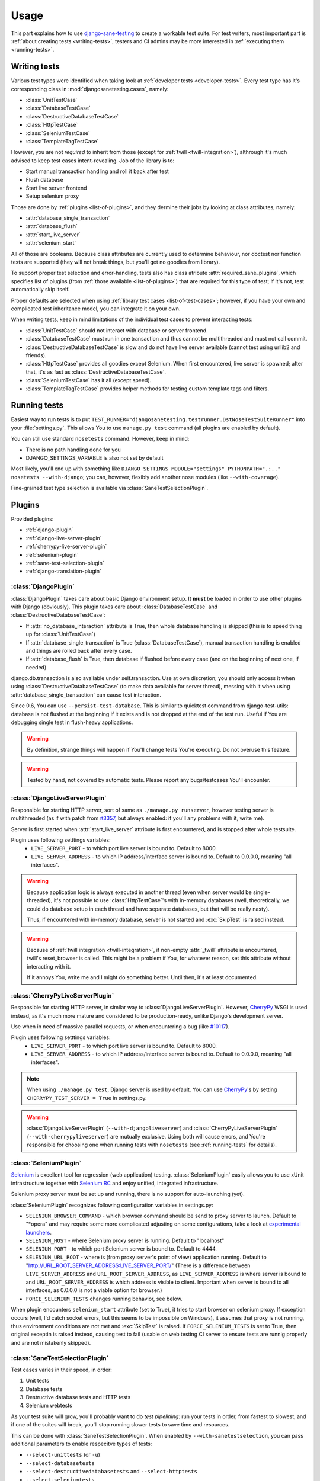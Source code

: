 .. _usage:

====================
Usage
====================

This part explains how to use `django-sane-testing`_ to create a workable test suite. For test writers, most important part is :ref:`about creating tests <writing-tests>`, testers and CI admins may be more interested in :ref:`executing them <running-tests>`.

.. _writing-tests:

---------------------------
  Writing tests
---------------------------

Various test types were identified when taking look at :ref:`developer tests <developer-tests>`. Every test type has it's corresponding class in :mod:`djangosanetesting.cases`, namely:

.. _list-of-test-cases:

* :class:`UnitTestCase`
* :class:`DatabaseTestCase`
* :class:`DestructiveDatabaseTestCase`
* :class:`HttpTestCase`
* :class:`SeleniumTestCase`
* :class:`TemplateTagTestCase`

However, you are not *required* to inherit from those (except for :ref:`twill <twill-integration>`), althrough it's much advised to keep test cases intent-revealing. Job of the library is to:

* Start manual transaction handling and roll it back after test
* Flush database
* Start live server frontend
* Setup selenium proxy

Those are done by :ref:`plugins <list-of-plugins>`, and they dermine their jobs by looking at class attributes, namely:

* :attr:`database_single_transaction`
* :attr:`database_flush`
* :attr:`start_live_server`
* :attr:`selenium_start`

All of those are booleans. Because class attributes are currently used to determine behaviour, nor doctest nor function tests are supported (they will not break things, but you'll get no goodies from library).

To support proper test selection and error-handling, tests also has class atribute :attr:`required_sane_plugins`, which specifies list of plugins (from :ref:`those available <list-of-plugins>`) that are required for this type of test; if it's not, test automatically skip itself.

Proper defaults are selected when using :ref:`library test cases <list-of-test-cases>`; however, if you have your own and complicated test inheritance model, you can integrate it on your own.

When writing tests, keep in mind limitations of the individual test cases to prevent interacting tests:

* :class:`UnitTestCase` should not interact with database or server frontend.
* :class:`DatabaseTestCase` must run in one transaction and thus cannot be multithreaded and must not call commit.
* :class:`DestructiveDatabaseTestCase` is slow and do not have live server available (cannot test using urllib2 and friends).
* :class:`HttpTestCase` provides all goodies except Selenium. When first encountered, live server is spawned; after that, it's as fast as :class:`DestructiveDatabaseTestCase`.
* :class:`SeleniumTestCase` has it all (except speed).
* :class:`TemplateTagTestCase` provides helper methods for testing custom template tags and filters.


.. _running-tests:

---------------------------
Running tests
---------------------------

Easiest way to run tests is to put ``TEST_RUNNER="djangosanetesting.testrunner.DstNoseTestSuiteRunner"`` into your :file:`settings.py`. This allows You to use ``manage.py test`` command (all plugins are enabled by default).

You can still use standard ``nosetests`` command. However, keep in mind:

* There is no path handling done for you
* DJANGO_SETTINGS_VARIABLE is also not set by default

Most likely, you'll end up with something like ``DJANGO_SETTINGS_MODULE="settings" PYTHONPATH=".:.." nosetests --with-django``; you can, however, flexibly add another nose modules (like ``--with-coverage``).

Fine-grained test type selection is available via :class:`SaneTestSelectionPlugin`.

.. _plugins:

-----------------
Plugins
-----------------

Provided plugins:

.. _list-of-plugins:

* :ref:`django-plugin`
* :ref:`django-live-server-plugin`
* :ref:`cherrypy-live-server-plugin`
* :ref:`selenium-plugin`
* :ref:`sane-test-selection-plugin`
* :ref:`django-translation-plugin`

.. _django-plugin:

^^^^^^^^^^^^^^^^^^^^^^^
:class:`DjangoPlugin`
^^^^^^^^^^^^^^^^^^^^^^^

:class:`DjangoPlugin` takes care about basic Django environment setup. It **must** be loaded in order to use other plugins with Django (obviously). This plugin takes care about :class:`DatabaseTestCase` and :class:`DestructiveDatabaseTestCase`:

* If :attr:`no_database_interaction` attribute is True, then whole database handling is skipped (this is to speed thing up for :class:`UnitTestCase`)
* If :attr:`database_single_transaction` is True (:class:`DatabaseTestCase`), manual transaction handling is enabled and things are rolled back after every case.
* If :attr:`database_flush` is True, then database if flushed before every case (and on the beginning of next one, if needed)

django.db.transaction is also available under self.transaction. Use at own discretion; you should only access it when using :class:`DestructiveDatabaseTestCase` (to make data available for server thread), messing with it when using :attr:`database_single_transaction` can cause test interaction.

Since 0.6, You can use ``--persist-test-database``. This is similar to quicktest command from django-test-utils: database is not flushed at the beginning if it exists and is not dropped at the end of the test run. Useful if You are debugging single test in flush-heavy applications.

.. Warning::

  By definition, strange things will happen if You'll change tests You're executing. Do not overuse this feature.

.. Warning::

  Tested by hand, not covered by automatic tests. Please report any bugs/testcases You'll encounter.


.. _django-live-server-plugin:

^^^^^^^^^^^^^^^^^^^^^^^^^^^^^^^^^^^^^^^^^^^^^^
:class:`DjangoLiveServerPlugin`
^^^^^^^^^^^^^^^^^^^^^^^^^^^^^^^^^^^^^^^^^^^^^^

Responsible for starting HTTP server, sort of same as ``./manage.py runserver``, however testing server is multithreaded (as if with patch from `#3357 <http://code.djangoproject.com/ticket/3357>`_, but always enabled: if you'll any problems with it, write me).

Server is first started when :attr:`start_live_server` attribute is first encountered, and is stopped after whole testsuite.

Plugin uses following setttings variables:
  * ``LIVE_SERVER_PORT`` - to which port live server is bound to. Default to 8000.
  * ``LIVE_SERVER_ADDRESS`` - to which IP address/interface server is bound to. Default to 0.0.0.0, meaning "all interfaces".


.. Warning::

  Because application logic is always executed in another thread (even when server would be single-threaded), it's not possible to use :class:`HttpTestCase`'s with in-memory databases (well, theoretically, we could do database setup in each thread and have separate databases, but that will be really nasty).

  Thus, if encountered with in-memory database, server is not started and :exc:`SkipTest` is raised instead.

.. Warning::

  Because of :ref:`twill integration <twill-integration>`, if non-empty :attr:`_twill` attribute is encountered, twill's reset_browser is called. This might be a problem if You, for whatever reason, set this attribute without interacting with it.

  If it annoys You, write me and I might do something better. Until then, it's at least documented.

.. _cherrypy-live-server-plugin:

^^^^^^^^^^^^^^^^^^^^^^^^^^^^^^^^^^^^^^^^^^^^^^
:class:`CherryPyLiveServerPlugin`
^^^^^^^^^^^^^^^^^^^^^^^^^^^^^^^^^^^^^^^^^^^^^^

Responsible for starting HTTP server, in similar way to :class:`DjangoLiveServerPlugin`. However, `CherryPy`_ WSGI is used instead, as it's much more mature and considered to be production-ready, unlike Django's development server.

Use when in need of massive parallel requests, or when encountering a bug (like `#10117 <http://code.djangoproject.com/ticket/10117>`_).

Plugin uses following setttings variables:
  * ``LIVE_SERVER_PORT`` - to which port live server is bound to. Default to 8000.
  * ``LIVE_SERVER_ADDRESS`` - to which IP address/interface server is bound to. Default to 0.0.0.0, meaning "all interfaces".

.. Note::
  When using ``./manage.py test``, Django server is used by default. You can use `CherryPy`_'s by setting ``CHERRYPY_TEST_SERVER = True`` in settings.py.

.. Warning::
  :class:`DjangoLiveServerPlugin` (``--with-djangoliveserver``) and :class:`CherryPyLiveServerPlugin` (``--with-cherrypyliveserver``) are mutually exclusive. Using both will cause errors, and You're responsible for choosing one when running tests with ``nosetests`` (see :ref:`running-tests` for details).

.. _selenium-plugin:

^^^^^^^^^^^^^^^^^^^^^^^^^^^^^^^^^^^^^^^^^^^^^^
:class:`SeleniumPlugin`
^^^^^^^^^^^^^^^^^^^^^^^^^^^^^^^^^^^^^^^^^^^^^^

`Selenium`_ is excellent tool for regression (web application) testing. :class:`SeleniumPlugin` easily allows you to use xUnit infrastructure together with `Selenium RC`_ and enjoy unified, integrated infrastructure.

Selenium proxy server must be set up and running, there is no support for auto-launching (yet).

:class:`SeleniumPlugin` recognizes following configuration variables in settings.py:

* ``SELENIUM_BROWSER_COMMAND`` - which browser command should be send to proxy server to launch. Default to "*opera" and may require some more complicated adjusting on some configurations, take a look at `experimental launchers <http://seleniumhq.org/projects/remote-control/experimental.html>`_.
* ``SELENIUM_HOST`` - where Selenium proxy server is running. Default to "localhost"
* ``SELENIUM_PORT`` - to which port Selenium server is bound to. Default to 4444.
* ``SELENIUM_URL_ROOT`` - where is (from proxy server's point of view) application running. Default to "http://URL_ROOT_SERVER_ADDRESS:LIVE_SERVER_PORT/" (There is a difference between ``LIVE_SERVER_ADDRESS`` and ``URL_ROOT_SERVER_ADDRESS``, as ``LIVE_SERVER_ADDRESS`` is where server is bound to and ``URL_ROOT_SERVER_ADDRESS`` is which address is visible to client. Important when server is bound to all interfaces, as 0.0.0.0 is not a viable option for browser.)
* ``FORCE_SELENIUM_TESTS`` changes running behavior, see below.

When plugin encounters ``selenium_start`` attribute (set to True), it tries to start browser on selenium proxy. If exception occurs (well, I'd catch socket errors, but this seems to be impossible on Windows), it assumes that proxy is not running, thus environment conditions are not met and :exc:`SkipTest` is raised. If ``FORCE_SELENIUM_TESTS`` is set to True, then original exceptin is raised instead, causing test to fail (usable on web testing CI server to ensure tests are runnig properly and are not mistakenly skipped).

.. _sane-test-selection-plugin:

^^^^^^^^^^^^^^^^^^^^^^^^^^^^^^^^^^^^^^^^^^^^^^
:class:`SaneTestSelectionPlugin`
^^^^^^^^^^^^^^^^^^^^^^^^^^^^^^^^^^^^^^^^^^^^^^

Test cases varies in their speed, in order:

#. Unit tests
#. Database tests
#. Destructive database tests and HTTP tests
#. Selenium webtests

As your test suite will grow, you'll probably want to do *test pipelining*: run your tests in order, from fastest to slowest, and if one of the suites will break, you'll stop running slower tests to save time and resources.

This can be done with :class:`SaneTestSelectionPlugin`. When enabled by ``--with-sanetestselection``, you can pass additional parameters to enable respecitve types of tests:

* ``--select-unittests`` (or ``-u``)
* ``--select-databasetests``
* ``--select-destructivedatabasetests`` and ``--select-httptests``
* ``--select-seleniumtests``

Only selected test types will be run. Test type is determined from class attribute :attr:`test_type`; when not found, test is assumed to be unittest.

.. Note::
  You're still responsible for loading required plugins for respective test cases. Unlike test selection with usual plugins, selection plugin enables you to run slower tests without faster (i.e. HTTP tests without unittests), and also skipping is faster (Selection plugin is run before others, thus skip is done without any unneccessary database handling, which may not be true for usual skips).

.. _django-translation-plugin:

^^^^^^^^^^^^^^^^^^^^^^^^^^^^^^^^^^^^^^^^^^^^^^
:class:`DjangoTranslationPlugin`
^^^^^^^^^^^^^^^^^^^^^^^^^^^^^^^^^^^^^^^^^^^^^^

If :attr:`make_translation` is True (default for every test), django.utils.translation.activate() is called before every test. If :attr:`translation_language_code` is set, it's passed to activate(); otherwise settings.LANGUAGE_CODE or 'en-us' is used.

This allows you to use translatable string taking usage of ugettest_lazy in tests.

.. Warning::

    It looks like Django is not switching back to "null" translations once any translation has been selected. make_translations=False will thus return lastly-activated translation.

.. _syncdb-messing:

---------------------------
Messing with syncdb
---------------------------

You may be doing something irresponsible like, say, referencing :class:`ContentType` ID from fixtures, working around their dynamic creation by having own content type fixture. This, however, prevents you from specifying those in fixtures attribute, as flush emits post-sync signal causing ContentTypes to be created.

By specifying ``TEST_DATABASE_FLUSH_COMMAND``, you can reference a function for custom flushing (you can use resetdb instead).

.. Note::

    You must specify function object directly (it takes one argument, test_case object). Recognizing objects from string is not yet supported as it's not needed for me - patches and tests welcomed.

.. Note::

    When using django-sane-testing with south (in INSTALLED_APPS), You're now required to write You own command that will call both "syncdb" and "migrate". Sane-testing will have one for future releases.

Also, create_test_db (which is needed to be run at the very beginning) emits post_sync signal. Thus, you also probably want to set ``FLUSH_TEST_DATABASE_AFTER_INITIAL_SYNCDB`` to True.

.. _twill-integration:

------------------
Twill integration
------------------

`Twill`_ is simple browser-like library for page browsing and tests. For :class:`HttpTestCase` and all inherited TestCases, :attr:`self.twill` is available with twill's ``get_browser()``. It's setted up lazily and is resetted and purged after test case.

Browser has patched :attr:`go()` method: You can pass relative paths to it. Besides, it will throw :class:`HTTPError` (from urllib2), if server serves page with status 500.

Also, use can use :attr:`go_xpath()` to use lxml-based XPath to specify hyperlink on page to visit.

:attr:`self.twill` also has :attr:`commands` attribute, equal to :attr:`twill.commands`.

:attr:`self.assert_code` is same as :attr:`twill.commands.code("number")`, except it raises usual :class:`AssertionError`.


.. Note::

  Twill is using standard HTTP instead of WSGI intercept. This might be available in the future as an option, if there is a demand or patch written.

.. _django-sane-testing: http://devel.almad.net/trac/django-sane-testing/
.. _Selenium: http://seleniumhq.org/
.. _Selenium RC: http://seleniumhq.org/projects/remote-control/
.. _CherryPy: http://www.cherrypy.org/
.. _Twill: http://twill.idyll.org/

